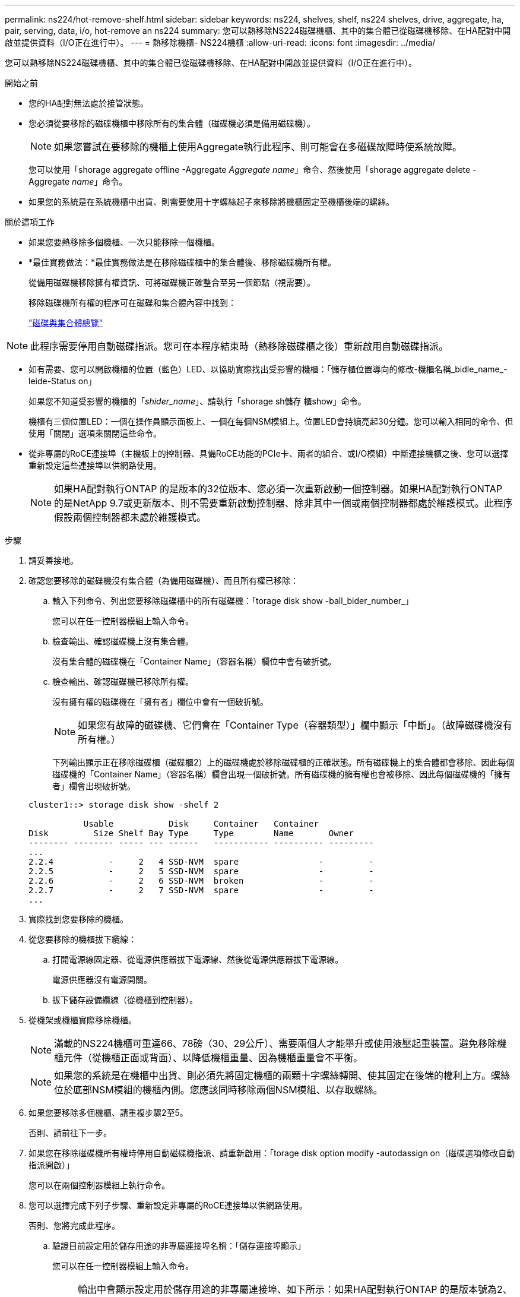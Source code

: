 ---
permalink: ns224/hot-remove-shelf.html 
sidebar: sidebar 
keywords: ns224, shelves, shelf, ns224 shelves, drive, aggregate, ha, pair, serving, data, i/o, hot-remove an ns224 
summary: 您可以熱移除NS224磁碟機櫃、其中的集合體已從磁碟機移除、在HA配對中開啟並提供資料（I/O正在進行中）。 
---
= 熱移除機櫃- NS224機櫃
:allow-uri-read: 
:icons: font
:imagesdir: ../media/


[role="lead"]
您可以熱移除NS224磁碟機櫃、其中的集合體已從磁碟機移除、在HA配對中開啟並提供資料（I/O正在進行中）。

.開始之前
* 您的HA配對無法處於接管狀態。
* 您必須從要移除的磁碟機櫃中移除所有的集合體（磁碟機必須是備用磁碟機）。
+

NOTE: 如果您嘗試在要移除的機櫃上使用Aggregate執行此程序、則可能會在多磁碟故障時使系統故障。

+
您可以使用「shorage aggregate offline -Aggregate _Aggregate name_」命令、然後使用「shorage aggregate delete -Aggregate _name_」命令。

* 如果您的系統是在系統機櫃中出貨、則需要使用十字螺絲起子來移除將機櫃固定至機櫃後端的螺絲。


.關於這項工作
* 如果您要熱移除多個機櫃、一次只能移除一個機櫃。
* *最佳實務做法：*最佳實務做法是在移除磁碟櫃中的集合體後、移除磁碟機所有權。
+
從備用磁碟機移除擁有權資訊、可將磁碟機正確整合至另一個節點（視需要）。

+
移除磁碟機所有權的程序可在磁碟和集合體內容中找到：

+
https://docs.netapp.com/us-en/ontap/disks-aggregates/index.html["磁碟與集合體總覽"^]




NOTE: 此程序需要停用自動磁碟指派。您可在本程序結束時（熱移除磁碟櫃之後）重新啟用自動磁碟指派。

* 如有需要、您可以開啟機櫃的位置（藍色）LED、以協助實際找出受影響的機櫃：「儲存櫃位置導向的修改-機櫃名稱_bidle_name_-leide-Status on」
+
如果您不知道受影響的機櫃的「_shider_name_」、請執行「shorage sh儲存 櫃show」命令。

+
機櫃有三個位置LED：一個在操作員顯示面板上、一個在每個NSM模組上。位置LED會持續亮起30分鐘。您可以輸入相同的命令、但使用「關閉」選項來關閉這些命令。

* 從非專屬的RoCE連接埠（主機板上的控制器、具備RoCE功能的PCIe卡、兩者的組合、或I/O模組）中斷連接機櫃之後、您可以選擇重新設定這些連接埠以供網路使用。
+

NOTE: 如果HA配對執行ONTAP 的是版本的32位版本、您必須一次重新啟動一個控制器。如果HA配對執行ONTAP 的是NetApp 9.7或更新版本、則不需要重新啟動控制器、除非其中一個或兩個控制器都處於維護模式。此程序假設兩個控制器都未處於維護模式。



.步驟
. 請妥善接地。
. 確認您要移除的磁碟機沒有集合體（為備用磁碟機）、而且所有權已移除：
+
.. 輸入下列命令、列出您要移除磁碟櫃中的所有磁碟機：「torage disk show -ball_bider_number_」
+
您可以在任一控制器模組上輸入命令。

.. 檢查輸出、確認磁碟機上沒有集合體。
+
沒有集合體的磁碟機在「Container Name」（容器名稱）欄位中會有破折號。

.. 檢查輸出、確認磁碟機已移除所有權。
+
沒有擁有權的磁碟機在「擁有者」欄位中會有一個破折號。

+

NOTE: 如果您有故障的磁碟機、它們會在「Container Type（容器類型）」欄中顯示「中斷」。（故障磁碟機沒有所有權。）

+
下列輸出顯示正在移除磁碟櫃（磁碟櫃2）上的磁碟機處於移除磁碟櫃的正確狀態。所有磁碟機上的集合體都會移除、因此每個磁碟機的「Container Name」（容器名稱）欄會出現一個破折號。所有磁碟機的擁有權也會被移除、因此每個磁碟機的「擁有者」欄會出現破折號。



+
[listing]
----
cluster1::> storage disk show -shelf 2

           Usable           Disk     Container   Container
Disk         Size Shelf Bay Type     Type        Name       Owner
-------- -------- ----- --- ------   ----------- ---------- ---------
...
2.2.4           -     2   4 SSD-NVM  spare                -         -
2.2.5           -     2   5 SSD-NVM  spare                -         -
2.2.6           -     2   6 SSD-NVM  broken               -         -
2.2.7           -     2   7 SSD-NVM  spare                -         -
...
----
. 實際找到您要移除的機櫃。
. 從您要移除的機櫃拔下纜線：
+
.. 打開電源線固定器、從電源供應器拔下電源線、然後從電源供應器拔下電源線。
+
電源供應器沒有電源開關。

.. 拔下儲存設備纜線（從機櫃到控制器）。


. 從機架或機櫃實際移除機櫃。
+

NOTE: 滿載的NS224機櫃可重達66、78磅（30、29公斤）、需要兩個人才能舉升或使用液壓起重裝置。避免移除機櫃元件（從機櫃正面或背面）、以降低機櫃重量、因為機櫃重量會不平衡。

+

NOTE: 如果您的系統是在機櫃中出貨、則必須先將固定機櫃的兩顆十字螺絲轉開、使其固定在後端的權利上方。螺絲位於底部NSM模組的機櫃內側。您應該同時移除兩個NSM模組、以存取螺絲。

. 如果您要移除多個機櫃、請重複步驟2至5。
+
否則、請前往下一步。

. 如果您在移除磁碟機所有權時停用自動磁碟機指派、請重新啟用：「torage disk option modify -autodassign on（磁碟選項修改自動指派開啟）」
+
您可以在兩個控制器模組上執行命令。

. 您可以選擇完成下列子步驟、重新設定非專屬的RoCE連接埠以供網路使用。
+
否則、您將完成此程序。

+
.. 驗證目前設定用於儲存用途的非專屬連接埠名稱：「儲存連接埠顯示」
+
您可以在任一控制器模組上輸入命令。

+

NOTE: 輸出中會顯示設定用於儲存用途的非專屬連接埠、如下所示：如果HA配對執行ONTAP 的是版本號為2、9.8或更新版本、則非專屬連接埠會在「模式」欄中顯示「儲存」。如果您的HA配對執行ONTAP 的是32或9.6、則非專用連接埠在「專用」中顯示「假」 欄位、也會在「tate」欄位中顯示「啟用」。

.. 完成適用於ONTAP HA配對所執行版本的一系列步驟：
+
[cols="1,2"]
|===
| 如果HA配對正在執行... | 然後... 


 a| 
部分9.8或更新版本ONTAP
 a| 
... 在第一個控制器模組上重新設定非專屬連接埠以供網路使用：「torage port modify -node-node-node-name_-port _port name_-mode network」
+
您必須針對要重新設定的每個連接埠執行此命令。

... 重複上述步驟、重新設定第二個控制器模組上的連接埠。
... 前往子步驟8c以驗證所有連接埠變更。




 a| 
更新ONTAP
 a| 
... 在第一個控制器模組上重新設定非專用連接埠以供網路使用：「torage port disable-node-node-node-name_-port _port name_」
+
您必須針對要重新設定的每個連接埠執行此命令。

... 重複上述步驟、重新設定第二個控制器模組上的連接埠。
... 前往子步驟8c以驗證所有連接埠變更。




 a| 
版本的32 ONTAP
 a| 
... 在第一個控制器模組上重新設定具備RoCE功能的連接埠以供網路使用：「torage port disable -node/node/node/node/-port _port name_」
+
您必須針對要重新設定的每個連接埠執行此命令。

... 重新啟動控制器模組、使連接埠變更生效：
+
「系統節點重新開機-節點節點名稱_-重新開機原因_」

+

NOTE: 重新開機必須先完成、才能繼續下一步。重新開機最多可能需要15分鐘。

... 重複第一步（A）、重新設定第二個控制器模組上的連接埠。
... 重複第二個步驟（b）、重新啟動第二個控制器、使連接埠變更生效。
... 前往子步驟8c以驗證所有連接埠變更。


|===
.. 確認兩個控制器模組的非專屬連接埠已重新設定為網路使用：「torage port show」（儲存連接埠顯示）
+
您可以在任一控制器模組上輸入命令。

+
如果HA配對執行ONTAP 的是NetApp 9.8或更新版本、非專屬連接埠會在「模式」欄位中顯示「network」（網路）。

+
如果您的HA配對執行ONTAP 的是32或9.6、則非專用連接埠在「專用」中顯示「假」 欄位、也會在「tate」欄位中顯示「停用」。




